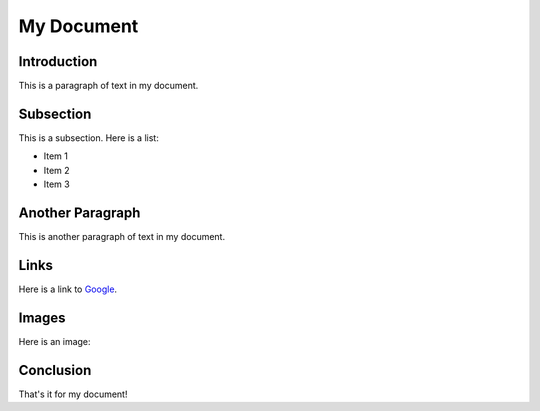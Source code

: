 ============
My Document
============

Introduction
------------

This is a paragraph of text in my document.

Subsection
----------

This is a subsection. Here is a list:

- Item 1
- Item 2
- Item 3

Another Paragraph
------------------

This is another paragraph of text in my document.

Links
-----

Here is a link to `Google <https://www.google.com>`_.

Images
------

Here is an image:

.. image:: my_image.png

Conclusion
----------

That's it for my document!
